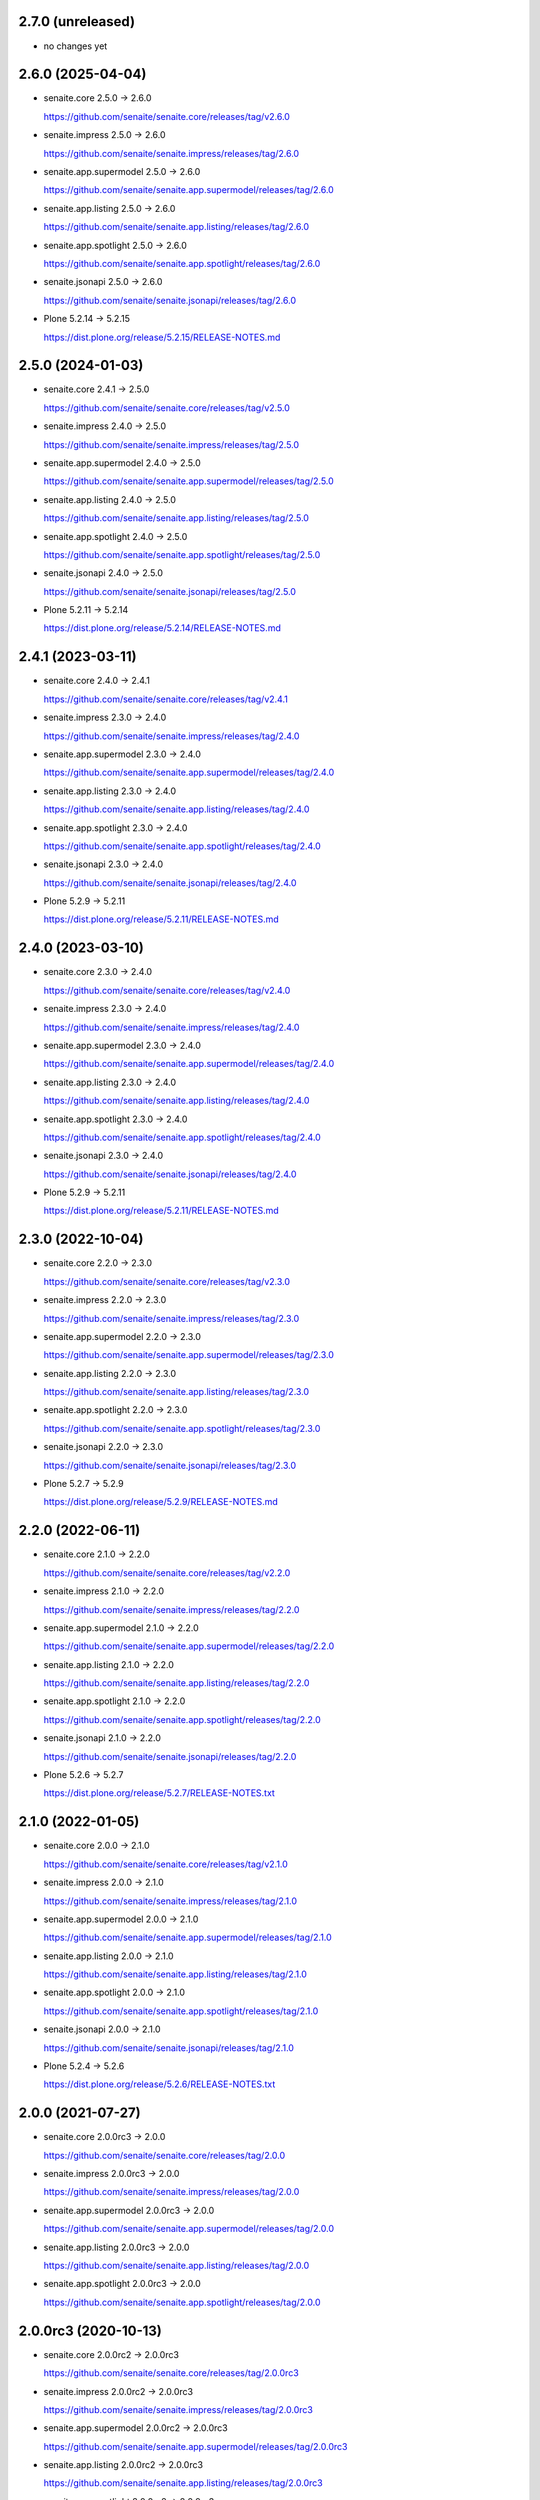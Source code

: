 2.7.0 (unreleased)
------------------

- no changes yet


2.6.0 (2025-04-04)
------------------

- senaite.core 2.5.0 → 2.6.0

  https://github.com/senaite/senaite.core/releases/tag/v2.6.0

- senaite.impress 2.5.0 → 2.6.0

  https://github.com/senaite/senaite.impress/releases/tag/2.6.0

- senaite.app.supermodel 2.5.0 → 2.6.0

  https://github.com/senaite/senaite.app.supermodel/releases/tag/2.6.0

- senaite.app.listing 2.5.0 → 2.6.0

  https://github.com/senaite/senaite.app.listing/releases/tag/2.6.0

- senaite.app.spotlight 2.5.0 → 2.6.0

  https://github.com/senaite/senaite.app.spotlight/releases/tag/2.6.0

- senaite.jsonapi 2.5.0 → 2.6.0

  https://github.com/senaite/senaite.jsonapi/releases/tag/2.6.0

- Plone 5.2.14 → 5.2.15

  https://dist.plone.org/release/5.2.15/RELEASE-NOTES.md


2.5.0 (2024-01-03)
------------------

- senaite.core 2.4.1 → 2.5.0

  https://github.com/senaite/senaite.core/releases/tag/v2.5.0

- senaite.impress 2.4.0 → 2.5.0

  https://github.com/senaite/senaite.impress/releases/tag/2.5.0

- senaite.app.supermodel 2.4.0 → 2.5.0

  https://github.com/senaite/senaite.app.supermodel/releases/tag/2.5.0

- senaite.app.listing 2.4.0 → 2.5.0

  https://github.com/senaite/senaite.app.listing/releases/tag/2.5.0

- senaite.app.spotlight 2.4.0 → 2.5.0

  https://github.com/senaite/senaite.app.spotlight/releases/tag/2.5.0

- senaite.jsonapi 2.4.0 → 2.5.0

  https://github.com/senaite/senaite.jsonapi/releases/tag/2.5.0

- Plone 5.2.11 → 5.2.14

  https://dist.plone.org/release/5.2.14/RELEASE-NOTES.md


2.4.1 (2023-03-11)
------------------

- senaite.core 2.4.0 → 2.4.1

  https://github.com/senaite/senaite.core/releases/tag/v2.4.1

- senaite.impress 2.3.0 → 2.4.0

  https://github.com/senaite/senaite.impress/releases/tag/2.4.0

- senaite.app.supermodel 2.3.0 → 2.4.0

  https://github.com/senaite/senaite.app.supermodel/releases/tag/2.4.0

- senaite.app.listing 2.3.0 → 2.4.0

  https://github.com/senaite/senaite.app.listing/releases/tag/2.4.0

- senaite.app.spotlight 2.3.0 → 2.4.0

  https://github.com/senaite/senaite.app.spotlight/releases/tag/2.4.0

- senaite.jsonapi 2.3.0 → 2.4.0

  https://github.com/senaite/senaite.jsonapi/releases/tag/2.4.0

- Plone 5.2.9 → 5.2.11

  https://dist.plone.org/release/5.2.11/RELEASE-NOTES.md


2.4.0 (2023-03-10)
------------------

- senaite.core 2.3.0 → 2.4.0

  https://github.com/senaite/senaite.core/releases/tag/v2.4.0

- senaite.impress 2.3.0 → 2.4.0

  https://github.com/senaite/senaite.impress/releases/tag/2.4.0

- senaite.app.supermodel 2.3.0 → 2.4.0

  https://github.com/senaite/senaite.app.supermodel/releases/tag/2.4.0

- senaite.app.listing 2.3.0 → 2.4.0

  https://github.com/senaite/senaite.app.listing/releases/tag/2.4.0

- senaite.app.spotlight 2.3.0 → 2.4.0

  https://github.com/senaite/senaite.app.spotlight/releases/tag/2.4.0

- senaite.jsonapi 2.3.0 → 2.4.0

  https://github.com/senaite/senaite.jsonapi/releases/tag/2.4.0

- Plone 5.2.9 → 5.2.11

  https://dist.plone.org/release/5.2.11/RELEASE-NOTES.md


2.3.0 (2022-10-04)
------------------

- senaite.core 2.2.0 → 2.3.0

  https://github.com/senaite/senaite.core/releases/tag/v2.3.0

- senaite.impress 2.2.0 → 2.3.0

  https://github.com/senaite/senaite.impress/releases/tag/2.3.0

- senaite.app.supermodel 2.2.0 → 2.3.0

  https://github.com/senaite/senaite.app.supermodel/releases/tag/2.3.0

- senaite.app.listing 2.2.0 → 2.3.0

  https://github.com/senaite/senaite.app.listing/releases/tag/2.3.0

- senaite.app.spotlight 2.2.0 → 2.3.0

  https://github.com/senaite/senaite.app.spotlight/releases/tag/2.3.0

- senaite.jsonapi 2.2.0 → 2.3.0

  https://github.com/senaite/senaite.jsonapi/releases/tag/2.3.0

- Plone 5.2.7 → 5.2.9

  https://dist.plone.org/release/5.2.9/RELEASE-NOTES.md


2.2.0 (2022-06-11)
------------------

- senaite.core 2.1.0 → 2.2.0

  https://github.com/senaite/senaite.core/releases/tag/v2.2.0

- senaite.impress 2.1.0 → 2.2.0

  https://github.com/senaite/senaite.impress/releases/tag/2.2.0

- senaite.app.supermodel 2.1.0 → 2.2.0

  https://github.com/senaite/senaite.app.supermodel/releases/tag/2.2.0

- senaite.app.listing 2.1.0 → 2.2.0

  https://github.com/senaite/senaite.app.listing/releases/tag/2.2.0

- senaite.app.spotlight 2.1.0 → 2.2.0

  https://github.com/senaite/senaite.app.spotlight/releases/tag/2.2.0

- senaite.jsonapi 2.1.0 → 2.2.0

  https://github.com/senaite/senaite.jsonapi/releases/tag/2.2.0

- Plone 5.2.6 → 5.2.7

  https://dist.plone.org/release/5.2.7/RELEASE-NOTES.txt


2.1.0 (2022-01-05)
------------------

- senaite.core 2.0.0 → 2.1.0

  https://github.com/senaite/senaite.core/releases/tag/v2.1.0

- senaite.impress 2.0.0 → 2.1.0

  https://github.com/senaite/senaite.impress/releases/tag/2.1.0

- senaite.app.supermodel 2.0.0 → 2.1.0

  https://github.com/senaite/senaite.app.supermodel/releases/tag/2.1.0

- senaite.app.listing 2.0.0 → 2.1.0

  https://github.com/senaite/senaite.app.listing/releases/tag/2.1.0

- senaite.app.spotlight 2.0.0 → 2.1.0

  https://github.com/senaite/senaite.app.spotlight/releases/tag/2.1.0

- senaite.jsonapi 2.0.0 → 2.1.0

  https://github.com/senaite/senaite.jsonapi/releases/tag/2.1.0

- Plone 5.2.4 → 5.2.6

  https://dist.plone.org/release/5.2.6/RELEASE-NOTES.txt


2.0.0 (2021-07-27)
------------------

- senaite.core 2.0.0rc3 → 2.0.0

  https://github.com/senaite/senaite.core/releases/tag/2.0.0

- senaite.impress 2.0.0rc3 → 2.0.0

  https://github.com/senaite/senaite.impress/releases/tag/2.0.0

- senaite.app.supermodel 2.0.0rc3 → 2.0.0

  https://github.com/senaite/senaite.app.supermodel/releases/tag/2.0.0

- senaite.app.listing 2.0.0rc3 → 2.0.0

  https://github.com/senaite/senaite.app.listing/releases/tag/2.0.0

- senaite.app.spotlight 2.0.0rc3 → 2.0.0

  https://github.com/senaite/senaite.app.spotlight/releases/tag/2.0.0


2.0.0rc3 (2020-10-13)
---------------------

- senaite.core 2.0.0rc2 → 2.0.0rc3

  https://github.com/senaite/senaite.core/releases/tag/2.0.0rc3

- senaite.impress 2.0.0rc2 → 2.0.0rc3

  https://github.com/senaite/senaite.impress/releases/tag/2.0.0rc3

- senaite.app.supermodel 2.0.0rc2 → 2.0.0rc3

  https://github.com/senaite/senaite.app.supermodel/releases/tag/2.0.0rc3

- senaite.app.listing 2.0.0rc2 → 2.0.0rc3

  https://github.com/senaite/senaite.app.listing/releases/tag/2.0.0rc3

- senaite.app.spotlight 2.0.0rc2 → 2.0.0rc3

  https://github.com/senaite/senaite.app.spotlight/releases/tag/2.0.0rc3


2.0.0rc2 (2020-10-13)
---------------------

- senaite.core 2.0.0rc1 → 2.0.0rc2

  https://github.com/senaite/senaite.core/releases/tag/v2.0.0rc2

- senaite.impress 2.0.0rc1 → 2.0.0rc2

  https://github.com/senaite/senaite.impress/releases/tag/2.0.0rc2

- senaite.app.supermodel 2.0.0rc1 → 2.0.0rc2

  https://github.com/senaite/senaite.app.supermodel/releases/tag/2.0.0rc2

- senaite.app.listing 2.0.0rc1 → 2.0.0rc2

  https://github.com/senaite/senaite.app.listing/releases/tag/2.0.0rc2

- senaite.app.spotlight 2.0.0rc1 → 2.0.0rc2

  https://github.com/senaite/senaite.app.spotlight/releases/tag/2.0.0rc2


2.0.0rc1 (2020-08-06)
---------------------

- Compatibility with `senaite.core` 2.x


1.3.3.2 (2020-03-04)
--------------------

- senaite.core 1.3.3 → 1.3.3.1

  https://github.com/senaite/senaite.core/releases/tag/v1.3.3.1


1.3.3.1 (2020-03-04)
--------------------

- Fixed metadata version for upgrade step


1.3.3 (2020-03-03)
------------------

- senaite.core 1.3.2 → 1.3.3

  https://github.com/senaite/senaite.core/releases/tag/v1.3.3

- senaite.impress 1.2.2 → 1.2.3

  https://github.com/senaite/senaite.impress/releases/tag/1.2.3

- senaite.core.supermodel 1.2.1 → 1.2.3

  https://github.com/senaite/senaite.core.supermodel/releases/tag/1.2.3

- senaite.core.listing 1.3.0 → 1.4.0

  https://github.com/senaite/senaite.core.listing/releases/tag/1.4.0

- senaite.core.spotlight 1.0.2

  https://github.com/senaite/senaite.core.spotlight/releases/tag/1.0.2
